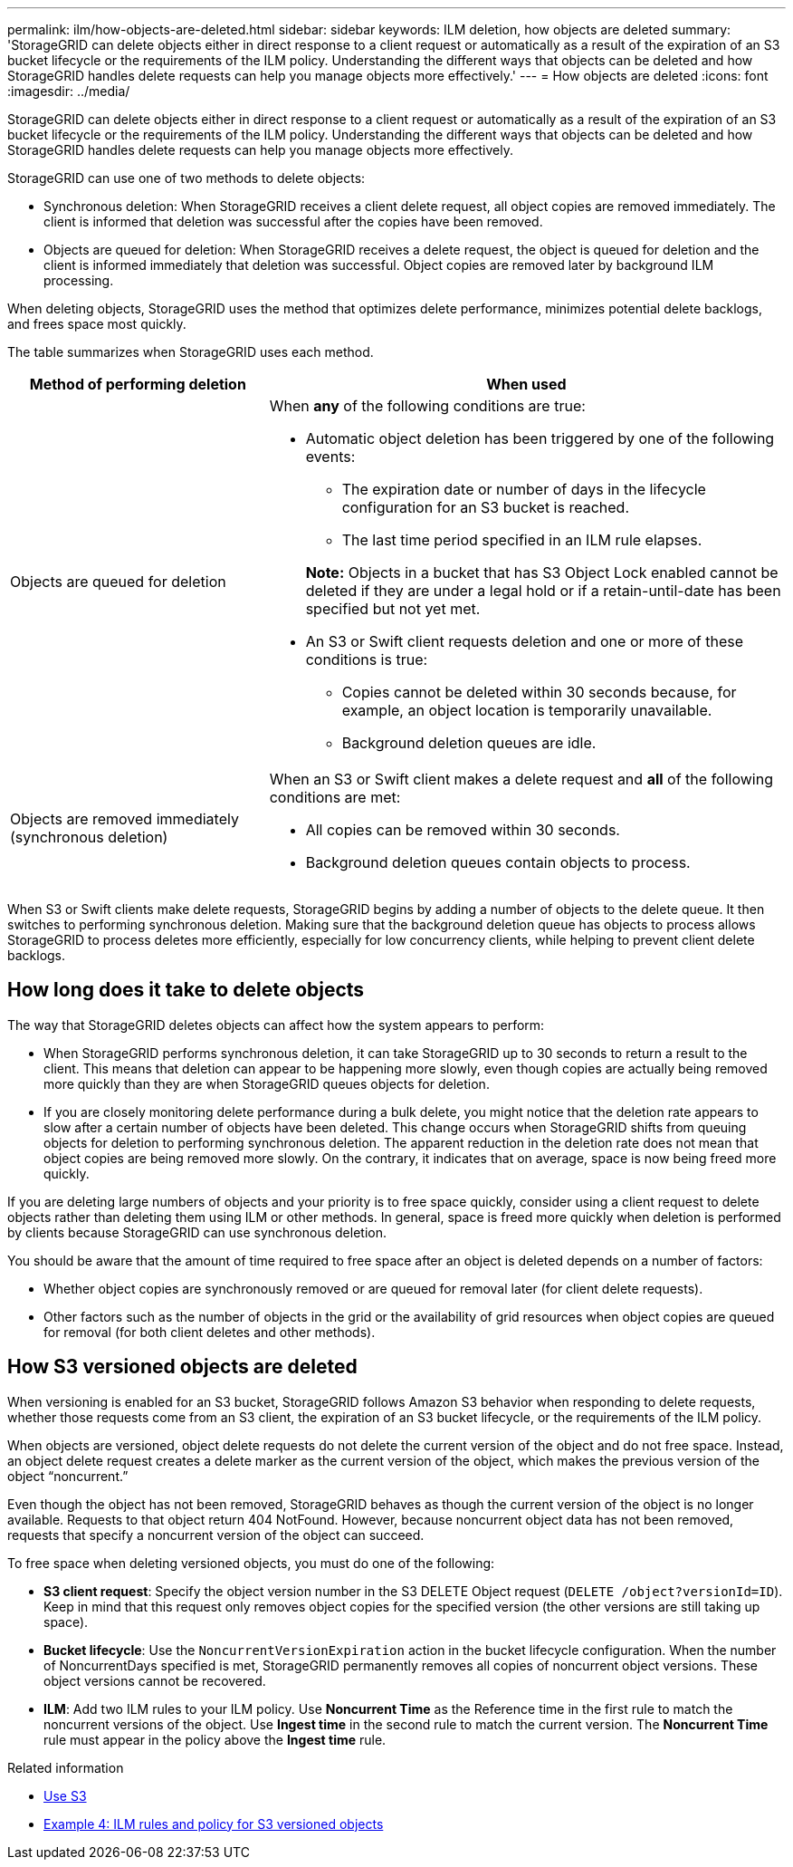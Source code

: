 ---
permalink: ilm/how-objects-are-deleted.html
sidebar: sidebar
keywords: ILM deletion, how objects are deleted
summary: 'StorageGRID can delete objects either in direct response to a client request or automatically as a result of the expiration of an S3 bucket lifecycle or the requirements of the ILM policy. Understanding the different ways that objects can be deleted and how StorageGRID handles delete requests can help you manage objects more effectively.'
---
= How objects are deleted
:icons: font
:imagesdir: ../media/

[.lead]
StorageGRID can delete objects either in direct response to a client request or automatically as a result of the expiration of an S3 bucket lifecycle or the requirements of the ILM policy. Understanding the different ways that objects can be deleted and how StorageGRID handles delete requests can help you manage objects more effectively.

StorageGRID can use one of two methods to delete objects:

* Synchronous deletion: When StorageGRID receives a client delete request, all object copies are removed immediately. The client is informed that deletion was successful after the copies have been removed.
* Objects are queued for deletion: When StorageGRID receives a delete request, the object is queued for deletion and the client is informed immediately that deletion was successful. Object copies are removed later by background ILM processing.

When deleting objects, StorageGRID uses the method that optimizes delete performance, minimizes potential delete backlogs, and frees space most quickly.

The table summarizes when StorageGRID uses each method.

[cols="1a,2a" options="header"]
|===
| Method of performing deletion| When used
a|
Objects are queued for deletion
a|
When *any* of the following conditions are true:

* Automatic object deletion has been triggered by one of the following events:
 ** The expiration date or number of days in the lifecycle configuration for an S3 bucket is reached.
 ** The last time period specified in an ILM rule elapses.

+
*Note:* Objects in a bucket that has S3 Object Lock enabled cannot be deleted if they are under a legal hold or if a retain-until-date has been specified but not yet met.

* An S3 or Swift client requests deletion and one or more of these conditions is true:

 ** Copies cannot be deleted within 30 seconds because, for example, an object location is temporarily unavailable.
 ** Background deletion queues are idle.

a|
Objects are removed immediately (synchronous deletion)
a|
When an S3 or Swift client makes a delete request and *all* of the following conditions are met:

* All copies can be removed within 30 seconds.
* Background deletion queues contain objects to process.

|===
When S3 or Swift clients make delete requests, StorageGRID begins by adding a number of objects to the delete queue. It then switches to performing synchronous deletion. Making sure that the background deletion queue has objects to process allows StorageGRID to process deletes more efficiently, especially for low concurrency clients, while helping to prevent client delete backlogs.

== How long does it take to delete objects

The way that StorageGRID deletes objects can affect how the system appears to perform:

* When StorageGRID performs synchronous deletion, it can take StorageGRID up to 30 seconds to return a result to the client. This means that deletion can appear to be happening more slowly, even though copies are actually being removed more quickly than they are when StorageGRID queues objects for deletion.
* If you are closely monitoring delete performance during a bulk delete, you might notice that the deletion rate appears to slow after a certain number of objects have been deleted. This change occurs when StorageGRID shifts from queuing objects for deletion to performing synchronous deletion. The apparent reduction in the deletion rate does not mean that object copies are being removed more slowly. On the contrary, it indicates that on average, space is now being freed more quickly.

If you are deleting large numbers of objects and your priority is to free space quickly, consider using a client request to delete objects rather than deleting them using ILM or other methods. In general, space is freed more quickly when deletion is performed by clients because StorageGRID can use synchronous deletion.

You should be aware that the amount of time required to free space after an object is deleted depends on a number of factors:

* Whether object copies are synchronously removed or are queued for removal later (for client delete requests).
* Other factors such as the number of objects in the grid or the availability of grid resources when object copies are queued for removal (for both client deletes and other methods).

== How S3 versioned objects are deleted

When versioning is enabled for an S3 bucket, StorageGRID follows Amazon S3 behavior when responding to delete requests, whether those requests come from an S3 client, the expiration of an S3 bucket lifecycle, or the requirements of the ILM policy.

When objects are versioned, object delete requests do not delete the current version of the object and do not free space. Instead, an object delete request creates a delete marker as the current version of the object, which makes the previous version of the object "`noncurrent.`"

Even though the object has not been removed, StorageGRID behaves as though the current version of the object is no longer available. Requests to that object return 404 NotFound. However, because noncurrent object data has not been removed, requests that specify a noncurrent version of the object can succeed.

To free space when deleting versioned objects, you must do one of the following:

* *S3 client request*: Specify the object version number in the S3 DELETE Object request (`DELETE /object?versionId=ID`). Keep in mind that this request only removes object copies for the specified version (the other versions are still taking up space).
* *Bucket lifecycle*: Use the `NoncurrentVersionExpiration` action in the bucket lifecycle configuration. When the number of NoncurrentDays specified is met, StorageGRID permanently removes all copies of noncurrent object versions. These object versions cannot be recovered.
* *ILM*: Add two ILM rules to your ILM policy. Use *Noncurrent Time* as the Reference time in the first rule to match the noncurrent versions of the object. Use *Ingest time* in the second rule to match the current version. The *Noncurrent Time* rule must appear in the policy above the *Ingest time* rule.

.Related information

* xref:../s3/index.adoc[Use S3]

* xref:example-4-ilm-rules-and-policy-for-s3-versioned-objects.adoc[Example 4: ILM rules and policy for S3 versioned objects]

